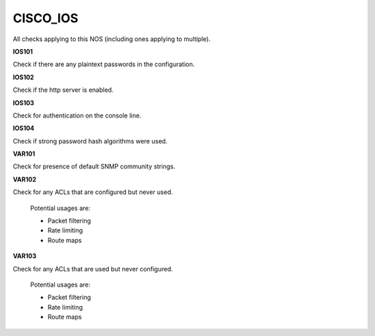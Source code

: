 CISCO_IOS
=========

All checks applying to this NOS (including ones applying to multiple).


**IOS101**

Check if there are any plaintext passwords in the configuration.

**IOS102**

Check if the http server is enabled.

**IOS103**

Check for authentication on the console line.

**IOS104**

Check if strong password hash algorithms were used.

**VAR101**

Check for presence of default SNMP community strings.

**VAR102**

Check for any ACLs that are configured but never used.

    Potential usages are:

    * Packet filtering
    * Rate limiting
    * Route maps
    

**VAR103**

Check for any ACLs that are used but never configured.

    Potential usages are:

    * Packet filtering
    * Rate limiting
    * Route maps
    
